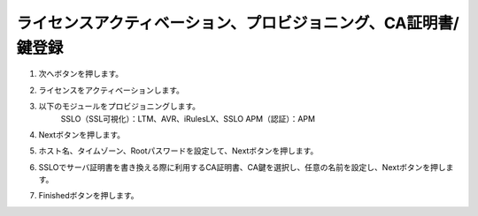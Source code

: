 ライセンスアクティベーション、プロビジョニング、CA証明書/鍵登録
=========================================================

#. 次へボタンを押します。

   .. image:: images/mod3-1.png

#. ライセンスをアクティベーションします。

#. 以下のモジュールをプロビジョニングします。
      SSLO（SSL可視化）：LTM、AVR、iRulesLX、SSLO
      APM（認証）：APM

   .. image: images/mod3-2.png

#. Nextボタンを押します。
   
   .. image:: images/mod3-3.png

#. ホスト名、タイムゾーン、Rootパスワードを設定して、Nextボタンを押します。
   
   .. image:: images/mod3-4.png

#. SSLOでサーバ証明書を書き換える際に利用するCA証明書、CA鍵を選択し、任意の名前を設定し、Nextボタンを押します。
   
   .. images:: images/mod3-5.png

#. Finishedボタンを押します。
   
   .. image:: images/mod3-6.png





